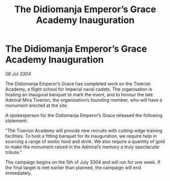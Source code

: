 :PROPERTIES:
:ID:       25282abc-4763-493d-9692-def083851ddb
:END:
#+title: The Didiomanja Emperor’s Grace Academy Inauguration
#+filetags: :galnet:

* The Didiomanja Emperor’s Grace Academy Inauguration

/06 Jul 3304/

The Didiomanja Emperor’s Grace has completed work on the Tiverion Academy, a flight school for Imperial naval cadets. The organisation is hosting an inaugural banquet to mark the event, and to honour the late Admiral Mira Tiverion, the organisation’s founding member, who will have a monument erected at the site. 

A spokesperson for the Didiomanja Emperor’s Grace released the following statement: 

“The Tiverion Academy will provide new recruits with cutting-edge training facilities. To host a fitting banquet for its inauguration, we require help in sourcing a range of exotic food and drink. We also require a quantity of gold to make the monument raised in the Admiral’s memory a truly spectacular tribute.” 

The campaign begins on the 5th of July 3304 and will run for one week. If the final target is met earlier than planned, the campaign will end immediately.
